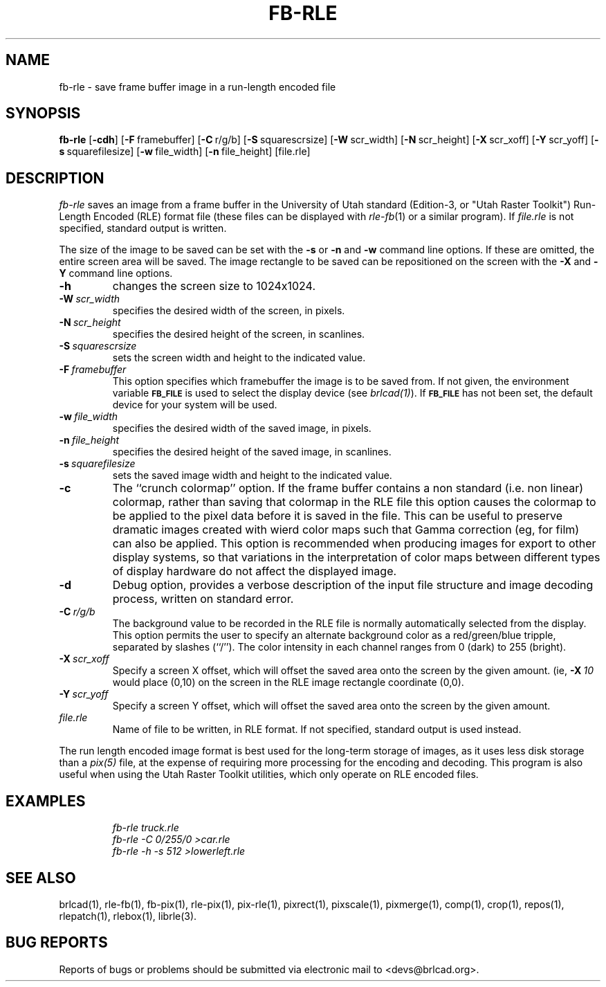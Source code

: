 .TH FB-RLE 1 BRL-CAD
.\"                       F B - R L E . 1
.\" BRL-CAD
.\"
.\" Copyright (c) 2005-2009 United States Government as represented by
.\" the U.S. Army Research Laboratory.
.\"
.\" Redistribution and use in source (Docbook format) and 'compiled'
.\" forms (PDF, PostScript, HTML, RTF, etc), with or without
.\" modification, are permitted provided that the following conditions
.\" are met:
.\"
.\" 1. Redistributions of source code (Docbook format) must retain the
.\" above copyright notice, this list of conditions and the following
.\" disclaimer.
.\"
.\" 2. Redistributions in compiled form (transformed to other DTDs,
.\" converted to PDF, PostScript, HTML, RTF, and other formats) must
.\" reproduce the above copyright notice, this list of conditions and
.\" the following disclaimer in the documentation and/or other
.\" materials provided with the distribution.
.\"
.\" 3. The name of the author may not be used to endorse or promote
.\" products derived from this documentation without specific prior
.\" written permission.
.\"
.\" THIS DOCUMENTATION IS PROVIDED BY THE AUTHOR AS IS'' AND ANY
.\" EXPRESS OR IMPLIED WARRANTIES, INCLUDING, BUT NOT LIMITED TO, THE
.\" IMPLIED WARRANTIES OF MERCHANTABILITY AND FITNESS FOR A PARTICULAR
.\" PURPOSE ARE DISCLAIMED. IN NO EVENT SHALL THE AUTHOR BE LIABLE FOR
.\" ANY DIRECT, INDIRECT, INCIDENTAL, SPECIAL, EXEMPLARY, OR
.\" CONSEQUENTIAL DAMAGES (INCLUDING, BUT NOT LIMITED TO, PROCUREMENT
.\" OF SUBSTITUTE GOODS OR SERVICES; LOSS OF USE, DATA, OR PROFITS; OR
.\" BUSINESS INTERRUPTION) HOWEVER CAUSED AND ON ANY THEORY OF
.\" LIABILITY, WHETHER IN CONTRACT, STRICT LIABILITY, OR TORT
.\" (INCLUDING NEGLIGENCE OR OTHERWISE) ARISING IN ANY WAY OUT OF THE
.\" USE OF THIS DOCUMENTATION, EVEN IF ADVISED OF THE POSSIBILITY OF
.\" SUCH DAMAGE.
.\"
.\".\".\"
.SH NAME
fb\(hyrle \- save frame buffer image in a run-length encoded file
.SH SYNOPSIS
.B fb-rle
.RB [ \-cdh ]
.RB [ \-F\  framebuffer]
.RB [ \-C\  r/g/b]
.RB [ \-S\  squarescrsize]
.RB [ \-W\  scr_width]
.RB [ \-N\  scr_height]
.RB [ \-X\  scr_xoff]
.RB [ \-Y\  scr_yoff]
.RB [ \-s\  squarefilesize]
.RB [ \-w\  file_width]
.RB [ \-n\  file_height]
[file.rle]
.SH DESCRIPTION
.I fb-rle\^
saves an image from a frame buffer in the University of Utah
standard (Edition-3, or "Utah Raster Toolkit")
Run-Length Encoded (RLE) format file
(these files can be displayed with
.IR rle-fb\^ (1)
or a similar program).
If
.I file.rle\^
is not specified, standard output is written.
.PP
The size of the image to be saved can be set with the
.B \-s
or
.B \-n
and
.B \-w
command line options.  If these are omitted, the entire
screen area will be saved.
The image rectangle to be saved
can be repositioned on the screen with the
.B \-X
and
.B \-Y
command line options.
.TP
.B \-h
changes the screen size to 1024x1024.
.TP
.BI \-W\  scr_width
specifies the desired width of the screen, in pixels.
.TP
.BI \-N\  scr_height
specifies the desired height of the screen, in scanlines.
.TP
.BI \-S\  squarescrsize
sets the screen width and height to the indicated value.
.TP
.BI \-F\  framebuffer
This option specifies which framebuffer the image is to be saved from.
If not given, the environment variable
.SM \fBFB_FILE\fR
is used to select the display device (see
.IR brlcad(1) ).
If
.SM \fBFB_FILE\fR
has not been set, the default device for your system will
be used.
.TP
.BI \-w\  file_width
specifies the desired width of the saved image, in pixels.
.TP
.BI \-n\  file_height
specifies the desired height of the saved image, in scanlines.
.TP
.BI \-s\  squarefilesize
sets the saved image width and height to the indicated value.
.TP
.B \-c
The ``crunch colormap'' option.
If the frame buffer contains a non standard (i.e. non linear) colormap,
rather than saving that colormap in the RLE file
this option causes the colormap to be applied
to the pixel data before it is saved in the file.
This can be useful to preserve dramatic images created with wierd color maps
such that Gamma correction (eg, for film) can also be applied.
This option is recommended when producing images for export to other
display systems, so that variations in the interpretation of color maps
between different types of display hardware do
not affect the displayed image.
.TP
.B \-d
Debug option, provides a verbose description of the input file structure and
image decoding process, written on standard error.
.TP
.BI \-C\  r/g/b
The background value to be recorded in the RLE file is normally
automatically selected from the display.
This option permits
the user to specify an alternate background color
as a red/green/blue tripple, separated by slashes (``/'').
The color intensity in each channel ranges from 0 (dark) to 255 (bright).
.TP
.BI \-X\  scr_xoff
Specify a screen X offset, which will offset the saved area onto the screen
by the given amount.  (ie,
.BI \-X\  10
would place (0,10) on the screen in the RLE image rectangle coordinate (0,0).
.TP
.BI \-Y\  scr_yoff
Specify a screen Y offset, which will offset the saved area onto the screen
by the given amount.
.TP
.I file.rle\^
Name of file to be written, in RLE format.
If not specified, standard output is used instead.
.PP
The run length encoded image format is best used for the long-term
storage of images, as it uses less disk storage than a
.I pix(5)
file, at the expense of requiring more processing
for the encoding and decoding.
This program is also useful when using the Utah Raster Toolkit
utilities, which only operate on RLE encoded files.
.SH EXAMPLES
.RS
.ft I
\|fb-rle \|truck.rle
.br
\|fb-rle \|\-C 0/255/0 \|>car.rle
.br
\|fb-rle \|\-h \|\-s 512 \|>lowerleft.rle
.ft R
.RE
.SH SEE ALSO
brlcad(1), rle-fb(1), fb-pix(1), rle-pix(1), pix-rle(1),
pixrect(1), pixscale(1), pixmerge(1),
comp(1), crop(1), repos(1), rlepatch(1), rlebox(1),
librle(3).
.SH BUG REPORTS
Reports of bugs or problems should be submitted via electronic
mail to <devs@brlcad.org>.
